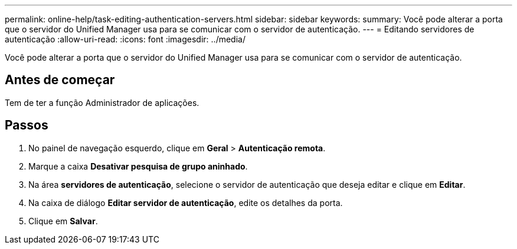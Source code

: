 ---
permalink: online-help/task-editing-authentication-servers.html 
sidebar: sidebar 
keywords:  
summary: Você pode alterar a porta que o servidor do Unified Manager usa para se comunicar com o servidor de autenticação. 
---
= Editando servidores de autenticação
:allow-uri-read: 
:icons: font
:imagesdir: ../media/


[role="lead"]
Você pode alterar a porta que o servidor do Unified Manager usa para se comunicar com o servidor de autenticação.



== Antes de começar

Tem de ter a função Administrador de aplicações.



== Passos

. No painel de navegação esquerdo, clique em *Geral* > *Autenticação remota*.
. Marque a caixa *Desativar pesquisa de grupo aninhado*.
. Na área *servidores de autenticação*, selecione o servidor de autenticação que deseja editar e clique em *Editar*.
. Na caixa de diálogo *Editar servidor de autenticação*, edite os detalhes da porta.
. Clique em *Salvar*.

